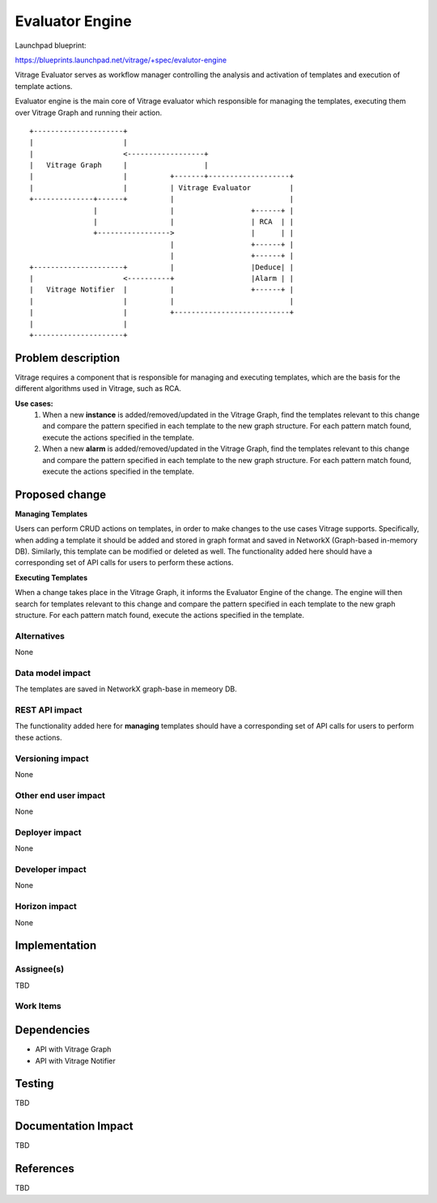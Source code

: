 ..
 This work is licensed under a Creative Commons Attribution 3.0 Unported
 License.

 http://creativecommons.org/licenses/by/3.0/legalcode

================
Evaluator Engine
================

Launchpad blueprint:

https://blueprints.launchpad.net/vitrage/+spec/evalutor-engine

Vitrage Evaluator serves as workflow manager controlling the analysis and activation of templates and execution of template actions.

Evaluator engine is the main core of Vitrage evaluator which responsible for managing the templates, executing them over Vitrage Graph and running their action.

::

 +---------------------+
 |                     |
 |                     <------------------+
 |   Vitrage Graph     |                  |
 |                     |          +-------+-------------------+
 |                     |          | Vitrage Evaluator         |
 +--------------+------+          |                           |
                |                 |                  +------+ |
                |                 |                  | RCA  | |
                +----------------->                  |      | |
                                  |                  +------+ |
                                  |                  +------+ |
 +---------------------+          |                  |Deduce| |
 |                     <----------+                  |Alarm | |
 |   Vitrage Notifier  |          |                  +------+ |
 |                     |          |                           |
 |                     |          +---------------------------+
 |                     |
 +---------------------+


Problem description
====================

Vitrage requires a component that is responsible for managing and executing templates, which are the basis for the different algorithms used in Vitrage, such as RCA.

**Use cases:**
 #. When a new **instance** is added/removed/updated in the Vitrage Graph, find the templates relevant to this change and compare the pattern specified in each template to the new graph structure. For each pattern match found, execute the actions specified in the template.

 #. When a new **alarm** is added/removed/updated in the Vitrage Graph, find the templates relevant to this change and compare the pattern specified in each template to the new graph structure. For each pattern match found, execute the actions specified in the template.


Proposed change
===============

**Managing Templates**

Users can perform CRUD actions on templates, in order to make changes to the use cases Vitrage supports. Specifically, when adding a template it should be added and stored in graph format and saved in NetworkX (Graph-based in-memory DB). Similarly, this template can be modified or deleted as well. The functionality added here should have a corresponding set of API calls for users to perform these actions.

**Executing Templates**

When a change takes place in the Vitrage Graph, it informs the Evaluator Engine of the change. The engine will then search for templates relevant to this change and compare the pattern specified in each template to the new graph structure. For each pattern match found, execute the actions specified in the template.


Alternatives
------------
None

Data model impact
-----------------
The templates are saved in NetworkX graph-base in memeory DB.

REST API impact
---------------
The functionality added here for **managing** templates should have a corresponding set of API calls for users to perform these actions.

Versioning impact
-----------------
None

Other end user impact
---------------------
None

Deployer impact
---------------
None

Developer impact
----------------
None

Horizon impact
--------------
None

Implementation
==============

Assignee(s)
-----------
TBD

Work Items
----------


Dependencies
============

* API with Vitrage Graph
* API with Vitrage Notifier


Testing
=======
TBD


Documentation Impact
====================
TBD


References
==========
TBD